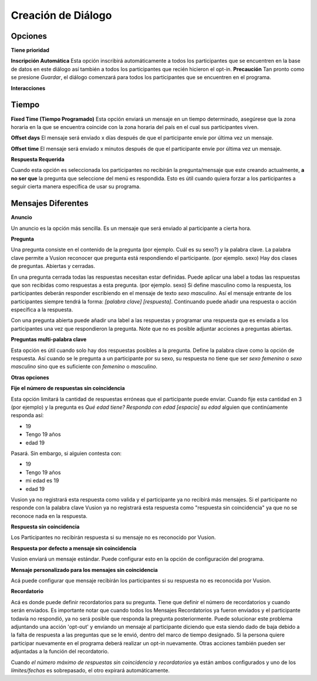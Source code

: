 Creación de Diálogo
###################

Opciones
--------------

**Tiene prioridad**


**Inscripción Automática**
Esta opción inscribirá automáticamente a todos los participantes que se encuentren en la base de datos en este diálogo así también a todos los participantes 
que recién hicieron el opt-in. **Precaución** Tan pronto como se presione *Guardar*, el diálogo comenzará para todos los participantes que se encuentren en el programa.

**Interacciones**


Tiempo
-----------

**Fixed Time (Tiempo Programado)**
Esta opción enviará un mensaje en un tiempo determinado, asegúrese que la zona horaria en la que se encuentra coincide con la zona horaria del país en el cual sus participantes viven.

**Offset days**
El mensaje será enviado x días después de que el participante envíe por última vez un mensaje.  


**Offset time**
El mensaje será enviado x minutos después de que el participante envíe por última vez un mensaje. 

**Respuesta Requerida**

Cuando esta opción es seleccionada los participantes no recibirán la pregunta/mensaje que este creando actualmente, **a no ser que** la pregunta que seleccione del menú es respondida.
Esto es útil cuando quiera forzar a los participantes a seguir cierta manera específica de usar su programa.

Mensajes Diferentes
--------------------

**Anuncio**

Un anuncio es la opción más sencilla. Es un mensaje que será enviado al participante a cierta hora. 




**Pregunta**

Una pregunta consiste en el contenido de la pregunta (por ejemplo. Cuál es su sexo?) y la palabra clave.
La palabra clave permite a Vusion reconocer que pregunta está respondiendo el participante. (por ejemplo. sexo)
Hay dos clases de preguntas. Abiertas y cerradas. 

En una pregunta cerrada todas las respuestas necesitan estar definidas. 
Puede aplicar una label a todas las respuestas que son recibidas como respuestas a esta pregunta. (por ejemplo. sexo)
Si define masculino como la respuesta, los participantes deberán responder escribiendo en el mensaje de texto *sexo masculino*.
Así el mensaje entrante de los participantes siempre tendrá la forma: *[palabra clave] [respuesta]*.
Continuando puede añadir una respuesta o acción específica a la respuesta.

Con una pregunta abierta puede añadir una label a las respuestas y programar una respuesta que es enviada a los participantes  una vez que respondieron la pregunta.
Note que no es posible adjuntar acciones a preguntas abiertas.


**Preguntas multi-palabra clave**

Esta opción es útil cuando solo hay dos respuestas posibles a la pregunta. 
Define la palabra clave como la opción de respuesta. Así cuando se le pregunta a un participante por su sexo, su respuesta no tiene que ser *sexo femenino* o *sexo masculino* sino que es suficiente con *femenino* o *masculino*.


**Otras opciones**


**Fije el número de respuestas sin coincidencia**

Esta opción limitará la cantidad de respuestas erróneas que el participante puede enviar.
Cuando fije esta cantidad en 3 (por ejemplo) y la pregunta es *Qué edad tiene? Responda con edad [espacio] su edad* alguien que continúamente responda así:

- 19
- Tengo 19 años 
- edad 19

Pasará. Sin embargo, si alguien contesta con: 

- 19
- Tengo 19 años
- mi edad es 19
- edad 19

Vusion ya no registrará esta respuesta como valida y el participante ya no recibirá más mensajes.
Si el participante no responde con la palabra clave Vusion ya no registrará esta respuesta como "respuesta sin coincidencia" ya que no se reconoce nada en la respuesta.

**Respuesta sin coincidencia**

Los Participantes no recibirán respuesta si su mensaje no es reconocido por Vusion. 

**Respuesta por defecto a mensaje sin coincidencia**

Vusion enviará un mensaje estándar. Puede configurar esto en la opción de configuración del programa.

**Mensaje personalizado para los mensajes sin coincidencia**

Acá puede configurar que mensaje recibirán los participantes si su respuesta no es reconocida por Vusion.

**Recordatorio**

Acá es donde puede definir recordatorios para su pregunta.
Tiene que definir el número de recordatorios y cuando serán enviados. 
Es importante notar que cuando todos los Mensajes Recordatorios ya fueron enviados y el participante todavía no respondió, ya no será posible que responda la pregunta posteriormente.
Puede solucionar este problema adjuntando una acción 'opt-out' y enviando un mensaje al participante diciendo que esta siendo dado de baja debido a la falta de respuesta a las preguntas que se le envió, dentro del marco de tiempo designado.
Si la persona quiere participar nuevamente en el programa deberá realizar un opt-in nuevamente. Otras acciones también pueden ser adjuntadas a la función del recordatorio.

Cuando *el número máximo de respuestas sin coincidencia* y *recordatorios* ya están ambos configurados y uno de los *límites/fechas* es sobrepasado, el otro expirará automáticamente.














